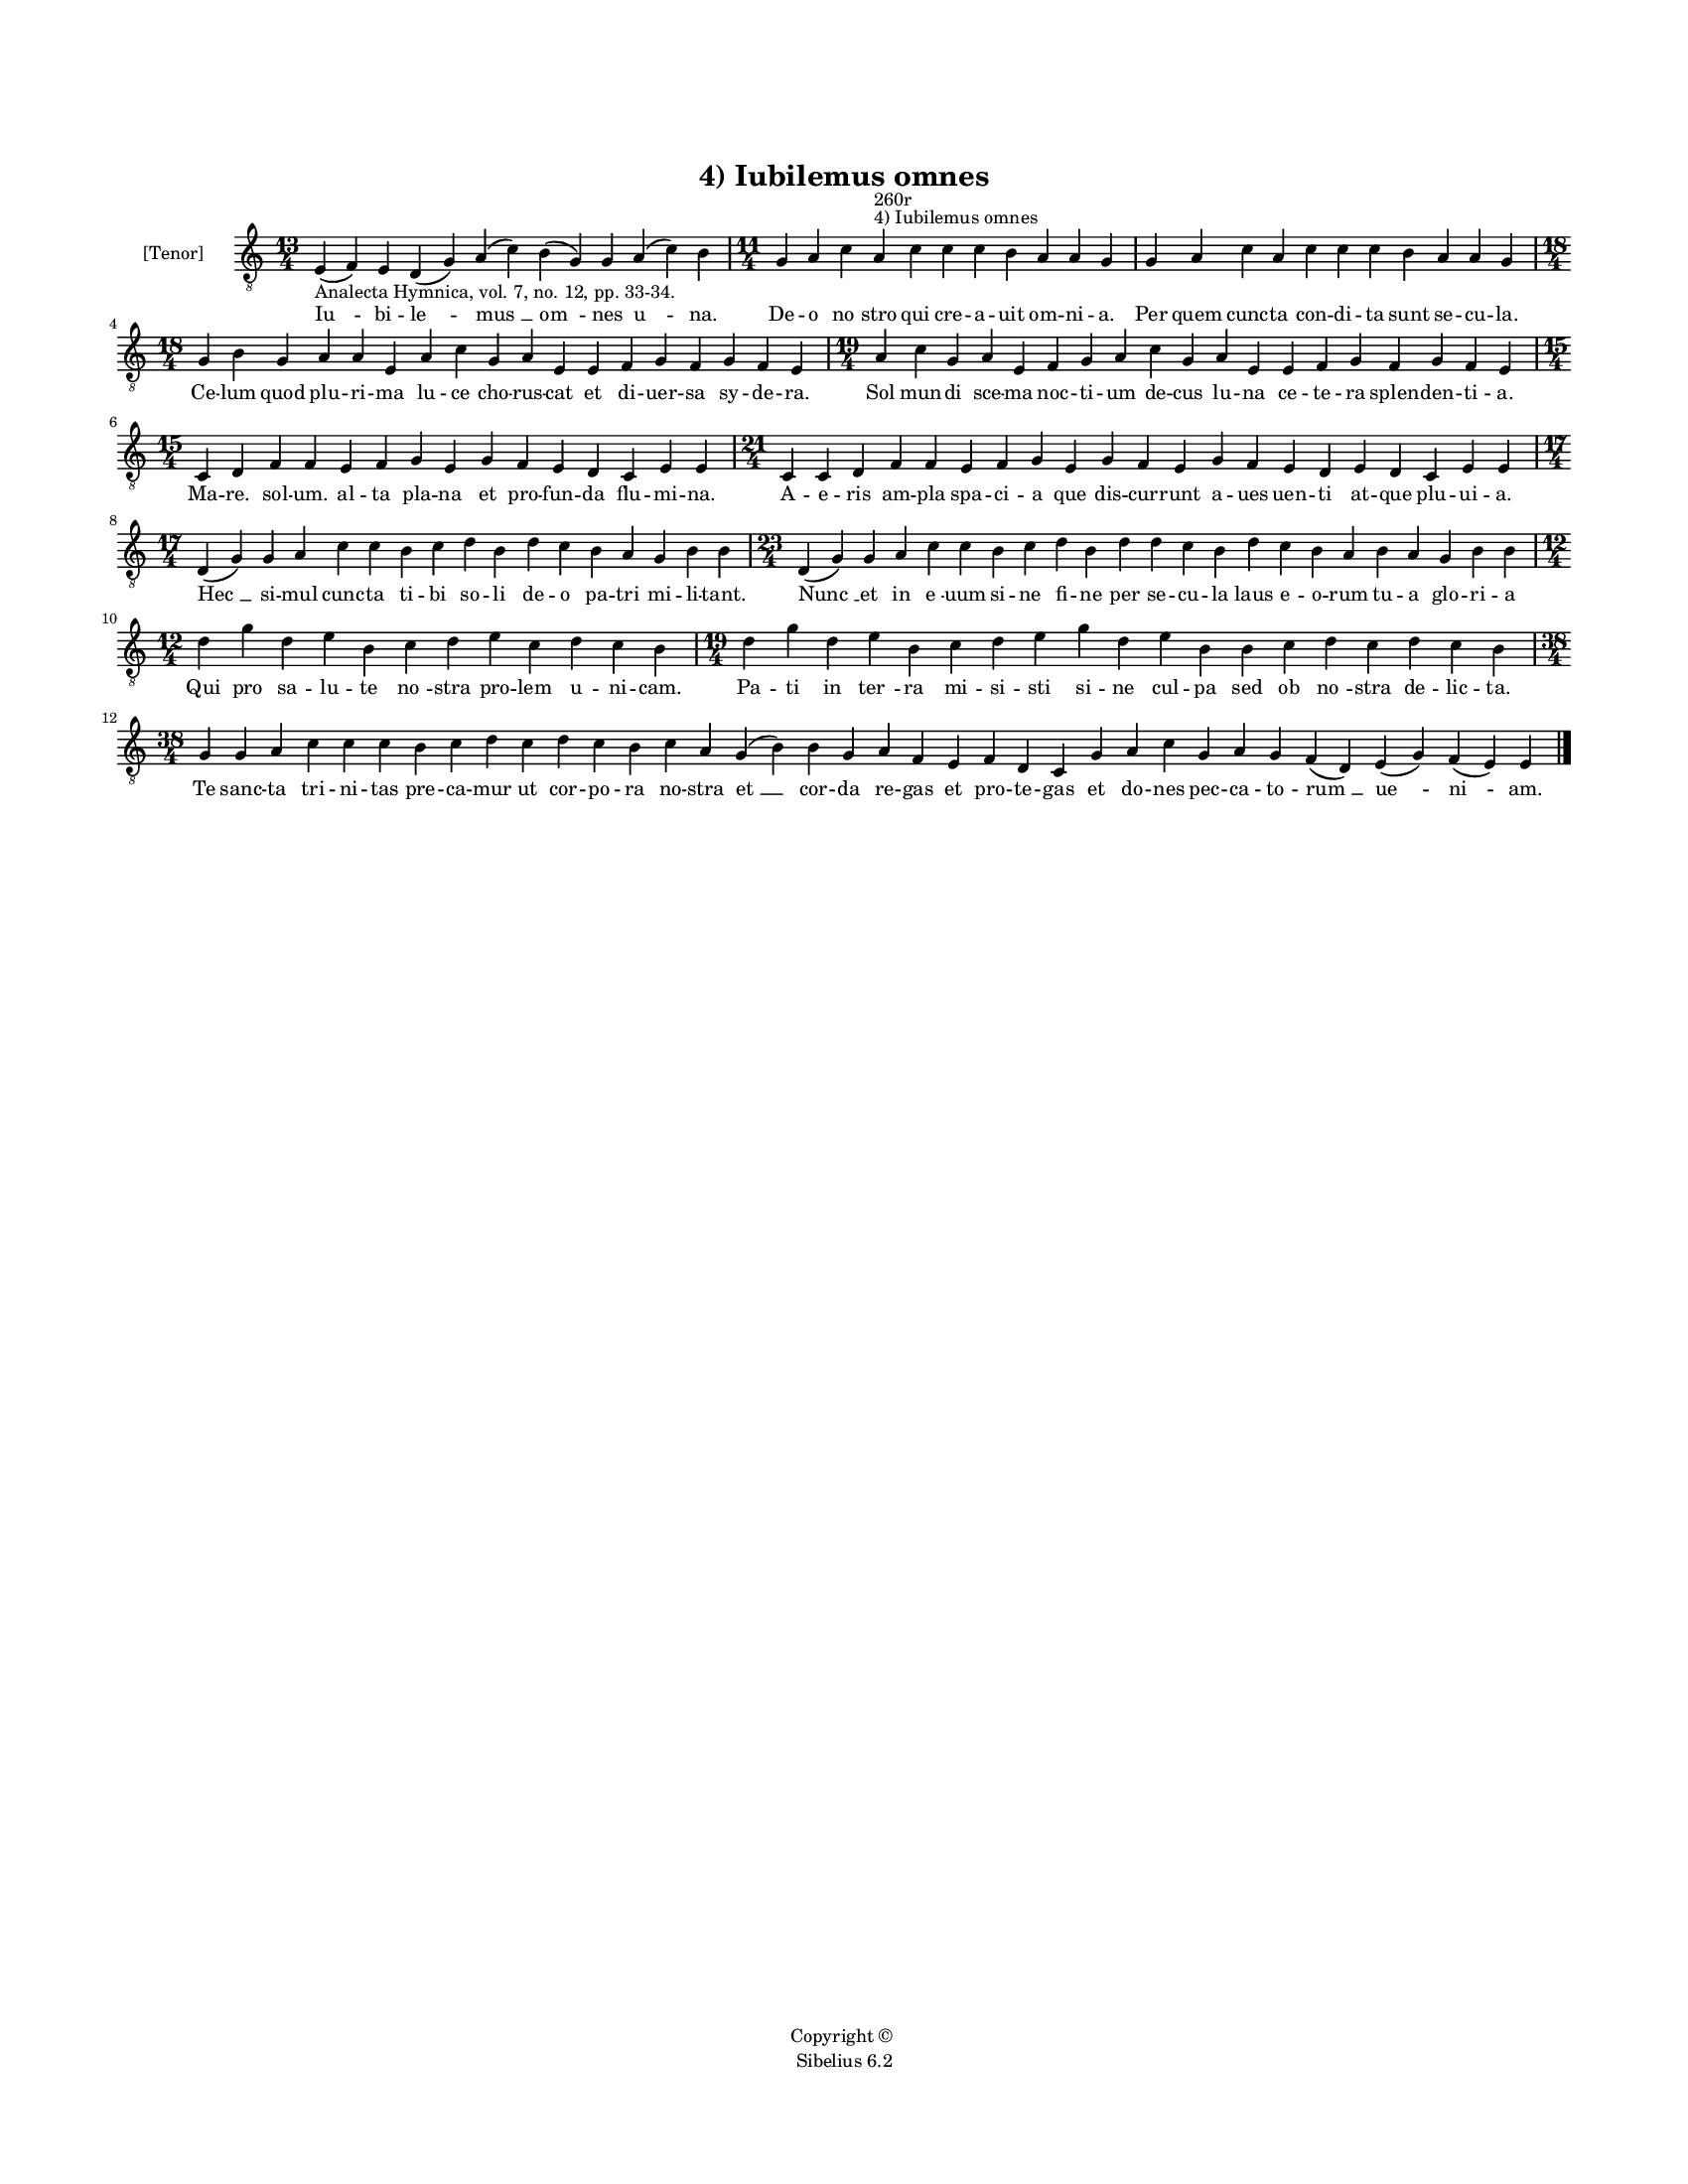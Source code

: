 
\version "2.14.2"
% automatically converted from 04_Iubilemus_omnes.xml

\header {
    encodingsoftware = "Sibelius 6.2"
    tagline = "Sibelius 6.2"
    encodingdate = "2015-04-22"
    copyright = "Copyright © "
    title = "4) Iubilemus omnes"
    }

#(set-global-staff-size 11.9501574803)
\paper {
    paper-width = 21.59\cm
    paper-height = 27.94\cm
    top-margin = 2.0\cm
    bottom-margin = 1.5\cm
    left-margin = 1.5\cm
    right-margin = 1.5\cm
    between-system-space = 2.1\cm
    page-top-space = 1.28\cm
    }
\layout {
    \context { \Score
        autoBeaming = ##f
        }
    }
PartPOneVoiceOne =  \relative e {
    \clef "treble_8" \key c \major \time 13/4 \pageBreak | % 1
    e4 -"Analecta Hymnica, vol. 7, no. 12, pp. 33-34." ( f4 ) e4 d4 ( g4
    ) a4 ( c4 ) b4 ( g4 ) g4 a4 ( c4 ) b4 | % 2
    \time 11/4  g4 a4 c4 a4 ^"4) Iubilemus omnes" ^"260r" c4 c4 c4 b4 a4
    a4 g4 | % 3
    g4 a4 c4 a4 c4 c4 c4 b4 a4 a4 g4 \break | % 4
    \time 18/4  g4 b4 g4 a4 a4 e4 a4 c4 g4 a4 e4 e4 f4 g4 f4 g4 f4 e4 | % 5
    \time 19/4  a4 c4 g4 a4 e4 f4 g4 a4 c4 g4 a4 e4 e4 f4 g4 f4 g4 f4 e4
    \break | % 6
    \time 15/4  c4 d4 f4 f4 e4 f4 g4 e4 g4 f4 e4 d4 c4 e4 e4 | % 7
    \time 21/4  c4 c4 d4 f4 f4 e4 f4 g4 e4 g4 f4 e4 g4 f4 e4 d4 e4 d4 c4
    e4 e4 \break | % 8
    \time 17/4  d4 ( g4 ) g4 a4 c4 c4 b4 c4 d4 b4 d4 c4 b4 a4 g4 b4 b4 | % 9
    \time 23/4  d,4 ( g4 ) g4 a4 c4 c4 b4 c4 d4 b4 d4 d4 c4 b4 d4 c4 b4
    a4 b4 a4 g4 b4 b4 \break | \barNumberCheck #10
    \time 12/4  d4 g4 d4 e4 b4 c4 d4 e4 c4 d4 c4 b4 | % 11
    \time 19/4  d4 g4 d4 e4 b4 c4 d4 e4 g4 d4 e4 b4 b4 c4 d4 c4 d4 c4 b4
    \break | % 12
    \time 38/4  g4 g4 a4 c4 c4 c4 b4 c4 d4 c4 d4 c4 b4 c4 a4 g4 ( b4 ) b4
    g4 a4 f4 e4 f4 d4 c4 g'4 a4 c4 g4 a4 g4 f4 ( d4 ) e4 ( g4 ) f4 ( e4
    ) e4 \bar "|."
    }

PartPOneVoiceOneLyricsOne =  \lyricmode { "Iu " -- bi -- "le " -- "mus "
    __ "om " -- nes "u " -- na. De -- o "no " -- stro qui cre -- a --
    uit om -- ni -- a. Per quem cunc -- ta con -- di -- ta sunt se -- cu
    -- la. Ce -- lum quod plu -- ri -- ma lu -- ce cho -- rus -- cat et
    di -- uer -- sa sy -- de -- ra. Sol mun -- di sce -- ma noc -- ti --
    um de -- cus lu -- na ce -- te -- ra splen -- den -- ti -- a. Ma --
    re. sol -- um. al -- ta pla -- na et pro -- fun -- da flu -- mi --
    na. A -- e -- ris am -- pla spa -- ci -- a que dis -- cur -- runt a
    -- ues uen -- ti at -- que plu -- ui -- a. "Hec " __ si -- mul cunc
    -- ta ti -- bi so -- li de -- o pa -- tri mi -- li -- tant. "Nunc "
    __ et in "e " -- uum si -- ne fi -- ne per se -- cu -- la laus e --
    o -- rum tu -- a glo -- ri -- a Qui pro sa -- lu -- te "no " -- stra
    pro -- lem u -- ni -- cam. Pa -- ti in "ter " -- ra mi -- si -- sti
    si -- ne cul -- pa sed ob "no " -- stra de -- lic -- ta. Te sanc --
    ta tri -- ni -- tas pre -- ca -- mur ut cor -- po -- ra no -- stra
    "et " __ cor -- da re -- gas et pro -- te -- gas et do -- nes pec --
    ca -- to -- "rum " __ "ue " -- "ni " -- am. }

% The score definition
\new Staff <<
    \set Staff.instrumentName = "[Tenor]"
    \context Staff << 
        \context Voice = "PartPOneVoiceOne" { \PartPOneVoiceOne }
        \new Lyrics \lyricsto "PartPOneVoiceOne" \PartPOneVoiceOneLyricsOne
        >>
    >>

